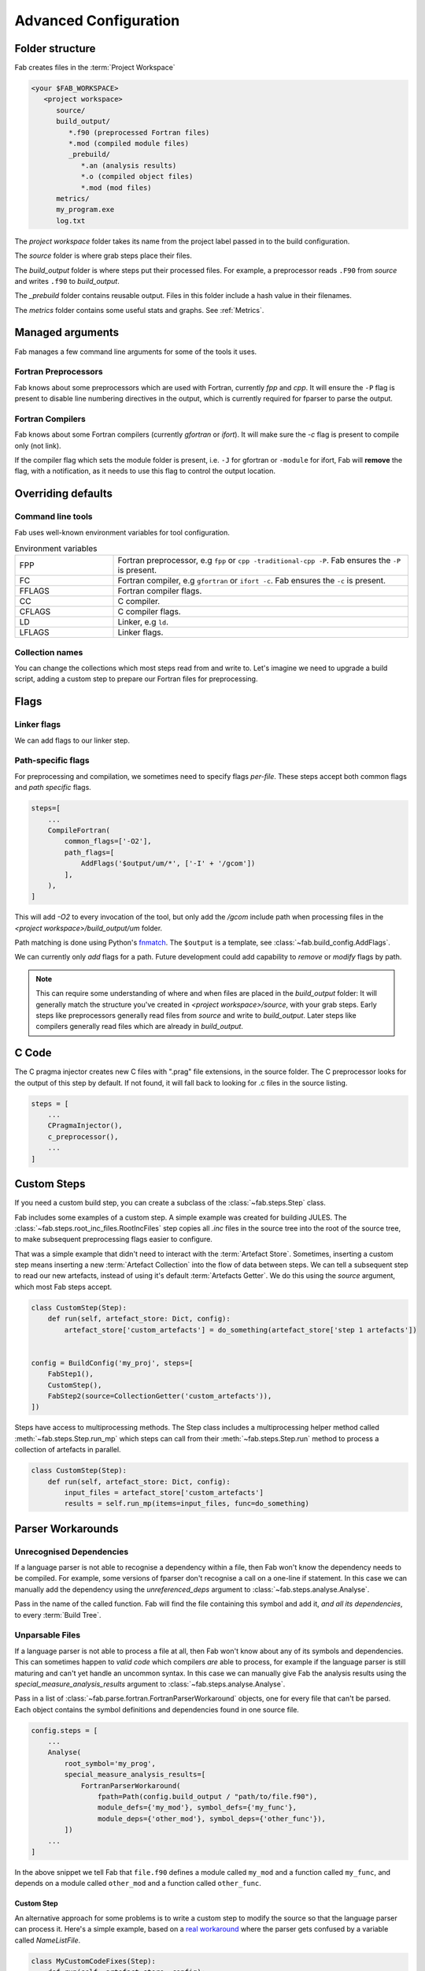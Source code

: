 .. _Advanced Config:

Advanced Configuration
**********************

Folder structure
================
Fab creates files in the :term:`Project Workspace`

.. code-block::

    <your $FAB_WORKSPACE>
       <project workspace>
          source/
          build_output/
             *.f90 (preprocessed Fortran files)
             *.mod (compiled module files)
             _prebuild/
                *.an (analysis results)
                *.o (compiled object files)
                *.mod (mod files)
          metrics/
          my_program.exe
          log.txt

The *project workspace* folder takes its name from the project label passed in to the build configuration.

The *source* folder is where grab steps place their files.

The *build_output* folder is where steps put their processed files.
For example, a preprocessor reads ``.F90`` from *source* and writes ``.f90`` to *build_output*.

The *_prebuild* folder contains reusable output. Files in this folder include a hash value in their filenames.

The *metrics* folder contains some useful stats and graphs. See :ref:`Metrics`.



Managed arguments
=================
Fab manages a few command line arguments for some of the tools it uses.

Fortran Preprocessors
---------------------
Fab knows about some preprocessors which are used with Fortran, currently *fpp* and *cpp*.
It will ensure the ``-P`` flag is present to disable line numbering directives in the output,
which is currently required for fparser to parse the output.

Fortran Compilers
-----------------
Fab knows about some Fortran compilers (currently *gfortran* or *ifort*).
It will make sure the `-c` flag is present to compile only (not link).

If the compiler flag which sets the module folder is present,
i.e. ``-J`` for gfortran or ``-module`` for ifort,
Fab will **remove** the flag, with a notification,
as it needs to use this flag to control the output location.


.. _Overriding default collections:
.. _env_vars:

Overriding defaults
===================

Command line tools
------------------
Fab uses well-known environment variables for tool configuration.


.. list-table:: Environment variables
   :widths: 10 30

   * - FPP
     - Fortran preprocessor, e.g ``fpp`` or ``cpp -traditional-cpp -P``.
       Fab ensures the ``-P`` is present.
   * - FC
     - Fortran compiler, e.g ``gfortran`` or ``ifort -c``.
       Fab ensures the ``-c`` is present.
   * - FFLAGS
     - Fortran compiler flags.
   * - CC
     - C compiler.
   * - CFLAGS
     - C compiler flags.
   * - LD
     - Linker, e.g ``ld``.
   * - LFLAGS
     - Linker flags.


Collection names
----------------
You can change the collections which most steps read from and write to.
Let's imagine we need to upgrade a build script, adding a custom step to prepare our Fortran files for preprocessing.

.. code-block::
    :linenos:

    FindSourceFiles()  # this was already here

    # instead of this
    # fortran_preprocessor()

    # we now do this
    my_new_step(output_collection='my_new_collection')
    fortran_preprocessor(source=CollectionGetter('my_new_collection'))

    Analyse()  # this was already here


.. _Advanced Flags:

Flags
=====

Linker flags
------------
We can add flags to our linker step.

.. code-block::
    :linenos:

    steps=[
        ...
        LinkExe(flags=['-lm', '-lnetcdf']),
    ]

Path-specific flags
-------------------
For preprocessing and compilation, we sometimes need to specify flags *per-file*.
These steps accept both common flags and *path specific* flags.

.. code-block::

    steps=[
        ...
        CompileFortran(
            common_flags=['-O2'],
            path_flags=[
                AddFlags('$output/um/*', ['-I' + '/gcom'])
            ],
        ),
    ]

This will add `-O2` to every invocation of the tool, but only add the */gcom* include path when processing
files in the *<project workspace>/build_output/um* folder.

Path matching is done using Python's `fnmatch <https://docs.python.org/3.10/library/fnmatch.html#fnmatch.fnmatch>`_.
The ``$output`` is a template, see :class:`~fab.build_config.AddFlags`.

We can currently only *add* flags for a path.
Future development could add capability to *remove* or *modify* flags by path.

.. note::
    This can require some understanding of where and when files are placed in the *build_output* folder:
    It will generally match the structure you've created in *<project workspace>/source*, with your grab steps.
    Early steps like preprocessors generally read files from *source* and write to *build_output*.
    Later steps like compilers generally read files which are already in *build_output*.


.. _Advanced C Code:

C Code
======
The C pragma injector creates new C files with ".prag" file extensions, in the source folder.
The C preprocessor looks for the output of this step by default.
If not found, it will fall back to looking for .c files in the source listing.

.. code-block::

        steps = [
            ...
            CPragmaInjector(),
            c_preprocessor(),
            ...
        ]


Custom Steps
============
If you need a custom build step, you can create a subclass of the :class:`~fab.steps.Step` class.

Fab includes some examples of a custom step. A simple example was created for building JULES.
The :class:`~fab.steps.root_inc_files.RootIncFiles` step copies all `.inc` files in the source tree
into the root of the source tree, to make subsequent preprocessing flags easier to configure.

That was a simple example that didn't need to interact with the :term:`Artefact Store`.
Sometimes, inserting a custom step means inserting a new :term:`Artefact Collection` into the flow of data between
steps. We can tell a subsequent step to read our new artefacts, instead of using it's default :term:`Artefacts Getter`.
We do this using the `source` argument, which most Fab steps accept.

.. code-block::

    class CustomStep(Step):
        def run(self, artefact_store: Dict, config):
            artefact_store['custom_artefacts'] = do_something(artefact_store['step 1 artefacts'])


    config = BuildConfig('my_proj', steps=[
        FabStep1(),
        CustomStep(),
        FabStep2(source=CollectionGetter('custom_artefacts')),
    ])


Steps have access to multiprocessing methods.
The Step class includes a multiprocessing helper method called :meth:`~fab.steps.Step.run_mp` which steps can call
from their :meth:`~fab.steps.Step.run` method to process a collection of artefacts in parallel.

.. code-block::

    class CustomStep(Step):
        def run(self, artefact_store: Dict, config):
            input_files = artefact_store['custom_artefacts']
            results = self.run_mp(items=input_files, func=do_something)


Parser Workarounds
==================

.. _Unrecognised Deps Workaround:

Unrecognised Dependencies
-------------------------
If a language parser is not able to recognise a dependency within a file,
then Fab won't know the dependency needs to be compiled.
For example, some versions of fparser don't recognise a call on a one-line if statement.
In this case we can manually add the dependency using the `unreferenced_deps` argument to
:class:`~fab.steps.analyse.Analyse`.

Pass in the name of the called function.
Fab will find the file containing this symbol and add it, *and all its dependencies*, to every :term:`Build Tree`.

.. code-block::
    :linenos:

    config.steps = [
        ...
        Analyse(root_symbol='my_prog', unreferenced_deps=['my_func'])
        ...
    ]

Unparsable Files
----------------
If a language parser is not able to process a file at all,
then Fab won't know about any of its symbols and dependencies.
This can sometimes happen to *valid code* which compilers *are* able to process,
for example if the language parser is still maturing and can't yet handle an uncommon syntax.
In this case we can manually give Fab the analysis results
using the `special_measure_analysis_results` argument to :class:`~fab.steps.analyse.Analyse`.

Pass in a list of :class:`~fab.parse.fortran.FortranParserWorkaround` objects, one for every file that can't be parsed.
Each object contains the symbol definitions and dependencies found in one source file.

.. code-block::

    config.steps = [
        ...
        Analyse(
            root_symbol='my_prog',
            special_measure_analysis_results=[
                FortranParserWorkaround(
                    fpath=Path(config.build_output / "path/to/file.f90"),
                    module_defs={'my_mod'}, symbol_defs={'my_func'},
                    module_deps={'other_mod'}, symbol_deps={'other_func'}),
            ])
        ...
    ]

In the above snippet we tell Fab that ``file.f90`` defines a module called ``my_mod`` and a function called ``my_func``,
and depends on a module called ``other_mod`` and a function called ``other_func``.

Custom Step
^^^^^^^^^^^
An alternative approach for some problems is to write a custom step to modify the source so that the language
parser can process it. Here's a simple example, based on a
`real workaround <https://github.com/metomi/fab/blob/216e00253ede22bfbcc2ee9b2e490d8c40421e5d/run_configs/um/build_um.py#L268-L290>`_
where the parser gets confused by a variable called `NameListFile`.

.. code-block::

    class MyCustomCodeFixes(Step):
        def run(self, artefact_store, config):
            fpath = config.source_root / 'path/to/file.F90'
            in = open(fpath, "rt").read()
            out = in.replace("NameListFile", "MyRenamedVariable")
            open(fpath, "wt").write(out)

    config = BuildConfig(steps=[
        # grab steps first
        MyCustomCodeFixes()
        # FindSourceFiles, preprocess, etc, afterwards
    ])


Two-Stage Compilation
=====================
The :class:`~fab.steps.compile_fortran.CompileFortran` step compiles files in passes,
with each pass identifying all the files which can be compiled next, and compiling them with parallel processing.

Some projects have bottlenecks in their compile order, where lots of files are stuck behind a single file
which is slow to compile. Inspired by `Busby <https://www.osti.gov/biblio/1393322>`_, Fab can perform two-stage
compilation where all the modules are built first in *fast passes* using the `-fsyntax-only` flag,
and then all the slower object compilation can follow in a single pass.

The *potential* benefit is that the bottleneck is shortened, but there is a tradeoff with having to run through
all the files twice. Some compilers might not have this capability.

Two-stage compilation is configured with the `two_stage_flag` argument to the Fortran compiler.

.. code-block::

    CompileFortran(two_stage_flag=True)


Configuration Reuse
===================
If you find you have multiple build configurations with duplicated code, it could be helpful to refactor out
the commonality into a shared module.

In Fab's `example run configs <https://github.com/metomi/fab/tree/master/run_configs>`_,
we have two build scripts to compile GCOM. Much of the configuration for these two scripts is identical.
We extracted the common steps into
`gcom_build_steps.py <https://github.com/metomi/fab/blob/master/run_configs/gcom/gcom_build_steps.py>`_
and used them in
`build_gcom_ar.py <https://github.com/metomi/fab/blob/master/run_configs/gcom/build_gcom_ar.py>`_
and
`build_gcom_so.py <https://github.com/metomi/fab/blob/master/run_configs/gcom/build_gcom_so.py>`_.


Separate grab and build scripts
===============================
If you are running many builds from the same source,
you may wish to grab your repo in a separate script and call it less frequently.
In this case your grab script might only contain a single step.
You could import your grab configuration to find out where it put the source.

.. code-block::
    :caption: my_grab.py

    def my_grab_config():
        return BuildConfig(
            project_label='my source',
            steps=[
                GrabFcm(src='my_repo')
            ],
        )

    if __name__ == '__main__':
        my_grab_config().run()


.. code-block::
    :caption: my_build.py
    :emphasize-lines: 7

    from my_grab import my_grab_config

    def my_config():
        config = BuildConfig(
            project_label='my build',
            steps=[
                GrabFolder(src=my_grab_config().source_root),
                ...
            ],
        )

        return config

    if __name__ == '__main__':
        my_build_config().run()


Housekeeping
============
Fab will remove old files from the prebuilds folder.
By default, it will remove all prebuild files that are not part of the current build.
If you add a :class:`~fab.steps.cleanup_prebuilds.CleanupPrebuilds` step, you can keep prebuild files for longer.
This may be useful, for example, if you often switch between two versions of your code and want to keep the prebuild
speed benefits when building both.


Shared prebuilds
================
You can copy the contents of someone else's prebuilds folder into your own.
Fab uses hashes to keep track of the correct prebuilt files, and will find and use them.
There's also a helper step called :class:`~fab.steps.grab.prebuild.GrabPreBuild` you can add to your build configurations.


Psykalite (Psyclone overrides)
==============================
If you need to override a PSyclone output file with a handcrafted version,
you can use the ``overrides_folder`` argument to the :class:`~fab.steps.psyclone.Psyclone` step.
This is just a normal folder containing source files.
The step will delete any files it creates if there's a matching filename in the overrides folder.
